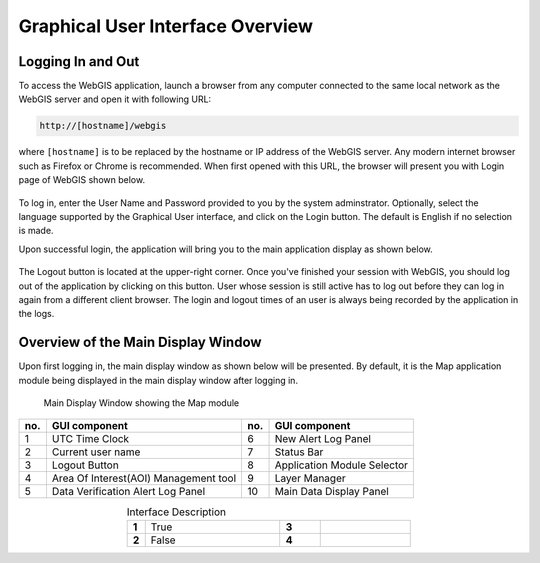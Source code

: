 Graphical User Interface Overview
=================================

Logging In and Out
------------------

To access the WebGIS application, launch a browser from any computer connected to the same local network as the WebGIS server and open it with following URL:

.. code-block:: bash

   http://[hostname]/webgis

 
where ``[hostname]`` is to be replaced by the hostname or IP address of the WebGIS server. Any modern internet browser such as Firefox or Chrome is recommended.
When first opened with this URL, the browser will present you with Login page of WebGIS shown below.

.. figure:: images/gui_login.png 
   :width: 600

To log in, enter the User Name and Password provided to you by the system adminstrator.
Optionally, select the language supported by the Graphical User interface, and click on the Login button.
The default is English if no selection is made.

Upon successful login, the application will bring you to the main application display as shown below.

.. figure:: images/gui_mainpage.png 

The Logout button is located at the upper-right corner. Once you've finished your session with WebGIS, 
you should log out of the application by clicking on this button. 
User whose session is still active has to log out before they can log in again from a different client browser.
The login and logout times of an user is always being recorded by the application in the logs.  

Overview of the Main Display Window
-----------------------------------

Upon first logging in, the main display window as shown below will be presented. 
By default, it is the Map application module being displayed in the main display window after logging in.

.. figure:: images/gui_mainpage_numbered.png
   :width: 800

   Main Display Window showing the Map module
   
+--------+----------------------------------------+------+-------------------------------+
| no.    | GUI component                          | no.  |  GUI component                |
+========+========================================+======+===============================+
| 1      | UTC Time Clock                         | 6    | New Alert Log Panel           |
+--------+----------------------------------------+------+-------------------------------+
| 2      | Current user name                      | 7    | Status Bar                    |
+--------+----------------------------------------+------+-------------------------------+
| 3      | Logout Button                          | 8    | Application Module Selector   |
+--------+----------------------------------------+------+-------------------------------+
| 4      | Area Of Interest(AOI) Management tool  | 9    |  Layer Manager                |
+--------+----------------------------------------+------+-------------------------------+
| 5      | Data Verification Alert Log Panel      | 10   |  Main Data Display Panel      |
+--------+----------------------------------------+------+-------------------------------+

.. table:: Interface Description
   :widths: 8 60 18 40
   :align: center

   =========  ===========  ======== ===========
   **1**      True           **3**
   **2**      False          **4**
   =========  ===========  ======== ===========



